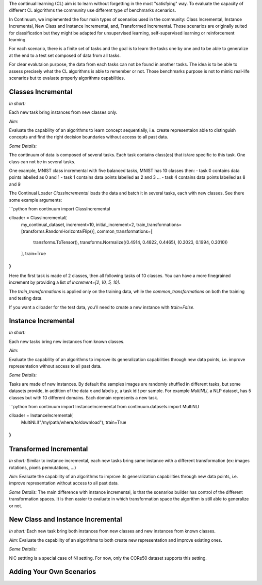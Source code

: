 
The continual learning (CL) aim is to learn without forgetting in the most "satisfying" way. To evaluate the capacity of different CL algorithms the community use different type of benchmarks scenarios. 

In Continuum, we implemented the four main types of scenarios used in the community: Class Incremental, Instance Incremental, New Class and Instance Incremental, and, Transformed Incremental. Those scenarios are originally suited for classification but they might be adapted for unsupervised learning, self-supervised learning or reinforcement learning. 

For each scenario, there is a finite set of tasks and the goal is to learn the tasks one by one and to be able to generalize at the end to a test set composed of data from all tasks.

For clear evalutaion purpose, the data from each tasks can not be found in another tasks. The idea is to be able to assess precisely what the CL algorithms is able to remember or not. Those benchmarks purpose is not to mimic real-life scenarios but to evaluate properly algorithms capabilities.

Classes Incremental
-----------------

*In short:* 

Each new task bring instances from new classes only.

*Aim:* 

Evaluate the capability of an algorithms to learn concept sequentially, i.e. create representaion able to distinguish concepts and find the right decision boundaries without access to all past data.

*Some Details:*
 
The continuum of data is composed of several tasks. Each task contains class(es) that is/are specific to this task. One class can not be in several tasks.

One example, MNIST class incremental with five balanced tasks, MNIST has 10 classes then:
- task 0 contains data points labelled as 0 and 1
- task 1 contains data points labelled as 2 and 3
...
- task 4 contains data points labelled as 8 and 9

The Continual Loader `ClassIncremental` loads the data and batch it in several
tasks, each with new classes. See there some example arguments:

```python
from continuum import ClassIncremental

clloader = ClassIncremental(
    my_continual_dataset,
    increment=10,
    initial_increment=2,
    train_transformations=[transforms.RandomHorizontalFlip()],
    common_transformations=[
        transforms.ToTensor(),
        transforms.Normalize((0.4914, 0.4822, 0.4465), (0.2023, 0.1994, 0.2010))
    ],
    train=True
)
```

Here the first task is made of 2 classes, then all following tasks of 10 classes. You can have a more finegrained increment by providing a list of `increment=[2, 10, 5, 10]`.

The `train_transformations` is applied only on the training data, while the `common_transformations` on both the training and testing data.

If you want a clloader for the test data, you'll need to create a new instance with `train=False`.

Instance Incremental
--------------------

*In short:* 

Each new tasks bring new instances from known classes.

*Aim:* 

Evaluate the capability of an algorithms to improve its generalization capabilities through new data points, i.e. improve representation without access to all past data.

*Some Details:*

Tasks are made of new instances. By default the samples images are randomly
shuffled in different tasks, but some datasets provide, in addition of the data `x` and labels `y`,
a task id `t` per sample. For example `MultiNLI`, a NLP dataset, has 5 classes but
with 10 different domains. Each domain represents a new task.

```python
from continuum import InstanceIncremental
from continuum.datasets import MultiNLI

clloader = InstanceIncremental(
    MultiNLI("/my/path/where/to/download"),
    train=True
)
```

Transformed Incremental
-----------------------

*In short:* Similar to instance incremental, each new tasks bring same instance with a different transformation (ex: images rotations, pixels permutations, ...)

*Aim:* Evaluate the capability of an algorithms to improve its generalization capabilities through new data points, i.e. improve representation without access to all past data.

*Some Details:*
The main difference with instance incremental, is that the scenarios builder has control of the different transformation spaces. It is then easier to evaluate in which transformation space the algorithm is still able to generalize or not.

New Class and Instance Incremental
----------------------------------

*In short:* Each new task bring both instances from new classes and new instances from known classes.

*Aim:* Evaluate the capability of an algorithms to both create new representation and improve existing ones.


*Some Details:*

NIC settting is a special case of NI setting. For now, only the CORe50 dataset
supports this setting.



Adding Your Own Scenarios
----------------------------------

